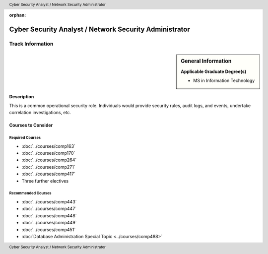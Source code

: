 :orphan:

.. header:: Cyber Security Analyst / Network Security Administrator
.. footer:: Cyber Security Analyst / Network Security Administrator

.. index::
    Cyber Security Analyst / Network Security Administrator
    Cyber Security Analyst
    Network Security Administrator
    MS in Information Technology
    Graduate Track

#######################################################
Cyber Security Analyst / Network Security Administrator
#######################################################

*****************
Track Information
*****************

.. sidebar:: General Information

    **Applicable Graduate Degree(s)**

    * MS in Information Technology

Description
===========

This is a common operational security role. Individuals would provide security rules, audit logs, and events, undertake correlation investigations, etc.

Courses to Consider
===================

Required Courses
----------------

* :doc:`../courses/comp163`
* :doc:`../courses/comp170`
* :doc:`../courses/comp264`
* :doc:`../courses/comp271`
* :doc:`../courses/comp417`
* Three further electives

Recommended Courses
-------------------

* :doc:`../courses/comp443`
* :doc:`../courses/comp447`
* :doc:`../courses/comp448`
* :doc:`../courses/comp449`
* :doc:`../courses/comp451`
* :doc:`Database Administration Special Topic <../courses/comp488>`

